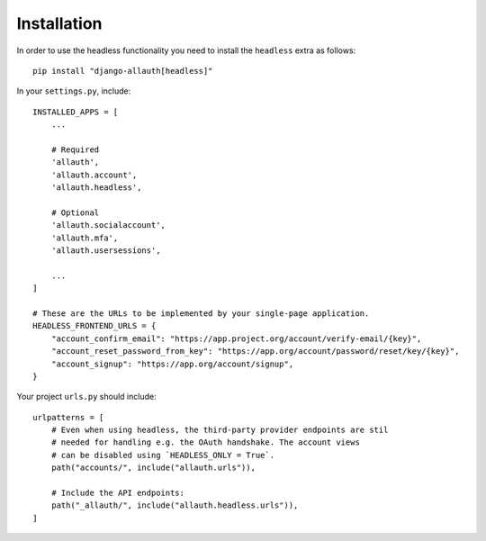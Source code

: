 Installation
============

In order to use the headless functionality you need to install the
``headless`` extra as follows::

  pip install "django-allauth[headless]"

In your ``settings.py``, include::

  INSTALLED_APPS = [
      ...

      # Required
      'allauth',
      'allauth.account',
      'allauth.headless',

      # Optional
      'allauth.socialaccount',
      'allauth.mfa',
      'allauth.usersessions',

      ...
  ]

  # These are the URLs to be implemented by your single-page application.
  HEADLESS_FRONTEND_URLS = {
      "account_confirm_email": "https://app.project.org/account/verify-email/{key}",
      "account_reset_password_from_key": "https://app.org/account/password/reset/key/{key}",
      "account_signup": "https://app.org/account/signup",
  }


Your project ``urls.py`` should include::

    urlpatterns = [
        # Even when using headless, the third-party provider endpoints are stil
        # needed for handling e.g. the OAuth handshake. The account views
        # can be disabled using `HEADLESS_ONLY = True`.
        path("accounts/", include("allauth.urls")),

        # Include the API endpoints:
        path("_allauth/", include("allauth.headless.urls")),
    ]
